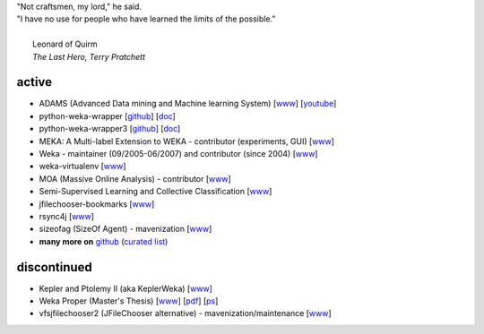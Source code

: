 .. title: projects
.. slug: projects
.. date: 2018-02-25 09:38:01 UTC+13:00
.. tags: 
.. category: 
.. link: 
.. description: 
.. type: text
.. hidetitle: True


.. line-block::

   "Not craftsmen, my lord," he said. 
   "I have no use for people who have learned the limits of the possible."

     Leonard of Quirm
     *The Last Hero, Terry Pratchett*


active
======

* ADAMS (Advanced Data mining and Machine learning System) 
  [`www <https://adams.cms.waikato.ac.nz/>`__] 
  [`youtube <http://www.youtube.com/user/TheAdamsWorkflow>`__]
* python-weka-wrapper 
  [`github <https://github.com/fracpete/python-weka-wrapper>`__]
  [`doc <https://fracpete.github.io/python-weka-wrapper/>`__] 
* python-weka-wrapper3
  [`github <https://github.com/fracpete/python-weka-wrapper3>`__]
  [`doc <https://fracpete.github.io/python-weka-wrapper3/>`__] 
* MEKA: A Multi-label Extension to WEKA - contributor (experiments, GUI) 
  [`www <http://meka.sourceforge.net/>`__]
* Weka - maintainer (09/2005-06/2007) and contributor (since 2004) 
  [`www <http://www.cms.waikato.ac.nz/~ml/weka/>`__]
* weka-virtualenv
  [`www <https://github.com/fracpete/weka-virtualenv>`__]
* MOA (Massive Online Analysis) - contributor 
  [`www <http://moa.cms.waikato.ac.nz/>`__]
* Semi-Supervised Learning and Collective Classification 
  [`www <https://github.com/fracpete/collective-classification-weka-package>`__]
* jfilechooser-bookmarks 
  [`www <https://github.com/fracpete/jfilechooser-bookmarks>`__]
* rsync4j
  [`www <https://github.com/fracpete/rsync4j>`__]
* sizeofag (SizeOf Agent) - mavenization 
  [`www <https://github.com/fracpete/sizeofag>`__]
* **many more on** `github <https://github.com/fracpete/>`__ (`curated list <https://github.com/fracpete/projects>`__)


discontinued
============

* Kepler and Ptolemy II (aka KeplerWeka) 
  [`www <https://sourceforge.net/projects/keplerweka/>`__]
* Weka Proper (Master's Thesis) 
  [`www <https://www.cs.waikato.ac.nz/ml/proper/>`__] 
  [`pdf </pubs/2004/thesis.pdf>`__] 
  [`ps </pubs/2004/thesis.ps.gz>`__]
* vfsjfilechooser2 (JFileChooser alternative) - mavenization/maintenance 
  [`www <https://github.com/fracpete/vfsjfilechooser2>`__]

